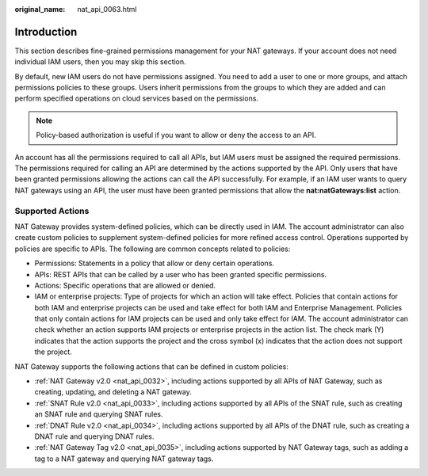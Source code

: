:original_name: nat_api_0063.html

.. _nat_api_0063:

Introduction
============

This section describes fine-grained permissions management for your NAT gateways. If your account does not need individual IAM users, then you may skip this section.

By default, new IAM users do not have permissions assigned. You need to add a user to one or more groups, and attach permissions policies to these groups. Users inherit permissions from the groups to which they are added and can perform specified operations on cloud services based on the permissions.

.. note::

   Policy-based authorization is useful if you want to allow or deny the access to an API.

An account has all the permissions required to call all APIs, but IAM users must be assigned the required permissions. The permissions required for calling an API are determined by the actions supported by the API. Only users that have been granted permissions allowing the actions can call the API successfully. For example, if an IAM user wants to query NAT gateways using an API, the user must have been granted permissions that allow the **nat:natGateways:list** action.

Supported Actions
-----------------

NAT Gateway provides system-defined policies, which can be directly used in IAM. The account administrator can also create custom policies to supplement system-defined policies for more refined access control. Operations supported by policies are specific to APIs. The following are common concepts related to policies:

-  Permissions: Statements in a policy that allow or deny certain operations.
-  APIs: REST APIs that can be called by a user who has been granted specific permissions.
-  Actions: Specific operations that are allowed or denied.
-  IAM or enterprise projects: Type of projects for which an action will take effect. Policies that contain actions for both IAM and enterprise projects can be used and take effect for both IAM and Enterprise Management. Policies that only contain actions for IAM projects can be used and only take effect for IAM. The account administrator can check whether an action supports IAM projects or enterprise projects in the action list. The check mark (Y) indicates that the action supports the project and the cross symbol (x) indicates that the action does not support the project.

NAT Gateway supports the following actions that can be defined in custom policies:

-  :ref:`NAT Gateway v2.0 <nat_api_0032>`, including actions supported by all APIs of NAT Gateway, such as creating, updating, and deleting a NAT gateway.
-  :ref:`SNAT Rule v2.0 <nat_api_0033>`, including actions supported by all APIs of the SNAT rule, such as creating an SNAT rule and querying SNAT rules.
-  :ref:`DNAT Rule v2.0 <nat_api_0034>`, including actions supported by all APIs of the DNAT rule, such as creating a DNAT rule and querying DNAT rules.
-  :ref:`NAT Gateway Tag v2.0 <nat_api_0035>`, including actions supported by NAT Gateway tags, such as adding a tag to a NAT gateway and querying NAT gateway tags.
